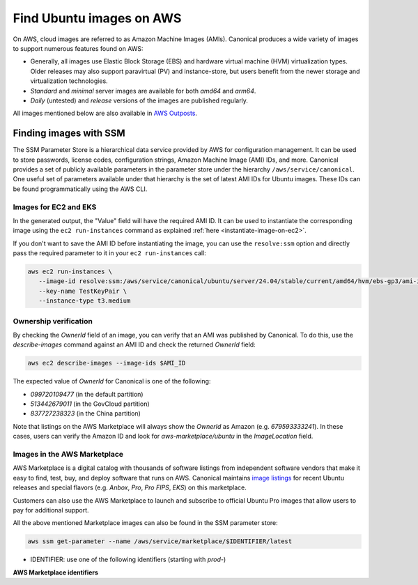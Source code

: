 Find Ubuntu images on AWS
=========================

On AWS, cloud images are referred to as Amazon Machine Images (AMIs). Canonical produces a wide variety of images to support numerous features found on AWS:

* Generally, all images use Elastic Block Storage (EBS) and hardware virtual machine (HVM) virtualization types. Older releases may also support paravirtual (PV) and instance-store, but users benefit from the newer storage and virtualization technologies.
* `Standard` and `minimal` server images are available for both `amd64` and `arm64`.
* `Daily` (untested) and `release` versions of the images are published regularly.

All images mentioned below are also available in `AWS Outposts <https://aws.amazon.com/outposts/>`_.


Finding images with SSM
-----------------------
The SSM Parameter Store is a hierarchical data service provided by AWS for configuration management. It can be used to store passwords, license codes, configuration strings, Amazon Machine Image (AMI) IDs, and more. Canonical provides a set of publicly available parameters in the parameter store under the hierarchy ``/aws/service/canonical``. One useful set of parameters available under that hierarchy is the set of latest AMI IDs for Ubuntu images. These IDs can be found programmatically using the AWS CLI.

Images for EC2 and EKS
~~~~~~~~~~~~~~~~~~~~~~

.. tabs::
   
   .. tab:: For EC2

      Find the latest AMI ID using:

      .. code-block::

         aws ssm get-parameters --names \
            /aws/service/canonical/ubuntu/server/24.04/stable/current/amd64/hvm/ebs-gp3/ami-id

      The format for the parameter is:

      .. code-block::

         ubuntu/$PRODUCT/$RELEASE/stable/current/$ARCH/$VIRT_TYPE/$VOL_TYPE/ami-id

      * PRODUCT: `server`, `server-minimal`, `pro-server` or `pro-minimal`
      * RELEASE: `noble`, 24.04, `jammy`, `22.04`, `focal`, `20.04`, `bionic`, `18.04`, `xenial`, or `16.04`
      * ARCH: `amd64` or `arm64`
      * VIRT_TYPE: `pv` or `hvm`
      * VOL_TYPE: `ebs-gp3` (for >=23.10), `ebs-gp2` (for <=23.04), `ebs-io1`, `ebs-standard`, or `instance-store`

      In place of `current`, the serial number given to an image can also be used (e.g., `20210222`):

      .. code-block::
         
         ubuntu/$PRODUCT/$RELEASE/stable/$SERIAL/$ARCH/$VIRT_TYPE/$VOL_TYPE/ami-id
         

   .. tab:: For EKS
      
      The latest EKS AMI ID for each supported EKS version can be found in the SSM parameter store using:

      .. code-block::

         aws ssm get-parameters --names /aws/service/canonical/ubuntu/eks/24.04/1.31/stable/current/amd64/hvm/ebs-gp3/ami-id

      The format for the parameter is:

      .. code-block::

         ubuntu/$EKS_PRODUCT/$RELEASE/$K8S_VERSION/stable/current/$ARCH/hvm/$VOL_TYPE/ami-id

      * EKS_PRODUCT: `eks` or `eks-pro`
      * RELEASE: `noble`, `24.04` (for EKS 1.31 or greater, or EKS Pro); `jammy`, `22.04` (for EKS 1.29 or greater, or EKS Pro); `focal`, `20.04` (for EKS <= 1.29)
      * K8S_VERSION: one of the supported EKS versions (e.g. `1.31`)
      * ARCH: `amd64` or `arm64`
      * VOL_TYPE: `ebs-gp2` (for <= Jammy) and `ebs-gp3` (for >= Noble)

In the generated output, the "Value" field will have the required AMI ID. It can be used to instantiate the corresponding image using the ``ec2 run-instances`` command as explained :ref:`here <instantiate-image-on-ec2>`. 

If you don't want to save the AMI ID before instantiating the image, you can use the ``resolve:ssm`` option and directly pass the required parameter to it in your ``ec2 run-instances`` call:

.. code::

   aws ec2 run-instances \
      --image-id resolve:ssm:/aws/service/canonical/ubuntu/server/24.04/stable/current/amd64/hvm/ebs-gp3/ami-id \
      --key-name TestKeyPair \
      --instance-type t3.medium

Ownership verification
~~~~~~~~~~~~~~~~~~~~~~

By checking the `OwnerId` field of an image, you can verify that an AMI was published by Canonical. To do this, use the `describe-images` command against an AMI ID and check the returned `OwnerId` field:

.. code::

   aws ec2 describe-images --image-ids $AMI_ID

The expected value of `OwnerId` for Canonical is one of the following:

* `099720109477` (in the default partition)
* `513442679011` (in the GovCloud partition)
* `837727238323` (in the China partition)

Note that listings on the AWS Marketplace will always show the `OwnerId` as Amazon (e.g. `679593333241`). In these cases, users can verify the Amazon ID and look for `aws-marketplace/ubuntu` in the `ImageLocation` field.


Images in the AWS Marketplace
~~~~~~~~~~~~~~~~~~~~~~~~~~~~~

AWS Marketplace is a digital catalog with thousands of software listings from independent software vendors that make it easy to find, test, buy, and deploy software that runs on AWS.
Canonical maintains `image listings <https://aws.amazon.com/marketplace/seller-profile?id=565feec9-3d43-413e-9760-c651546613f2>`_ for recent Ubuntu releases and special flavors (e.g. `Anbox`, `Pro`, `Pro FIPS`, `EKS`) on this marketplace.

Customers can also use the AWS Marketplace to launch and subscribe to official Ubuntu Pro images that allow users to pay for additional support.

All the above mentioned Marketplace images can also be found in the SSM parameter store:

.. code-block::

   aws ssm get-parameter --name /aws/service/marketplace/$IDENTIFIER/latest

* IDENTIFIER: use one of the following identifiers (starting with `prod-`)

**AWS Marketplace identifiers**

.. csv-table::
   :file: aws-marketplace-identifiers.csv
   :widths: 135 5 60 5
   :header-rows: 1
